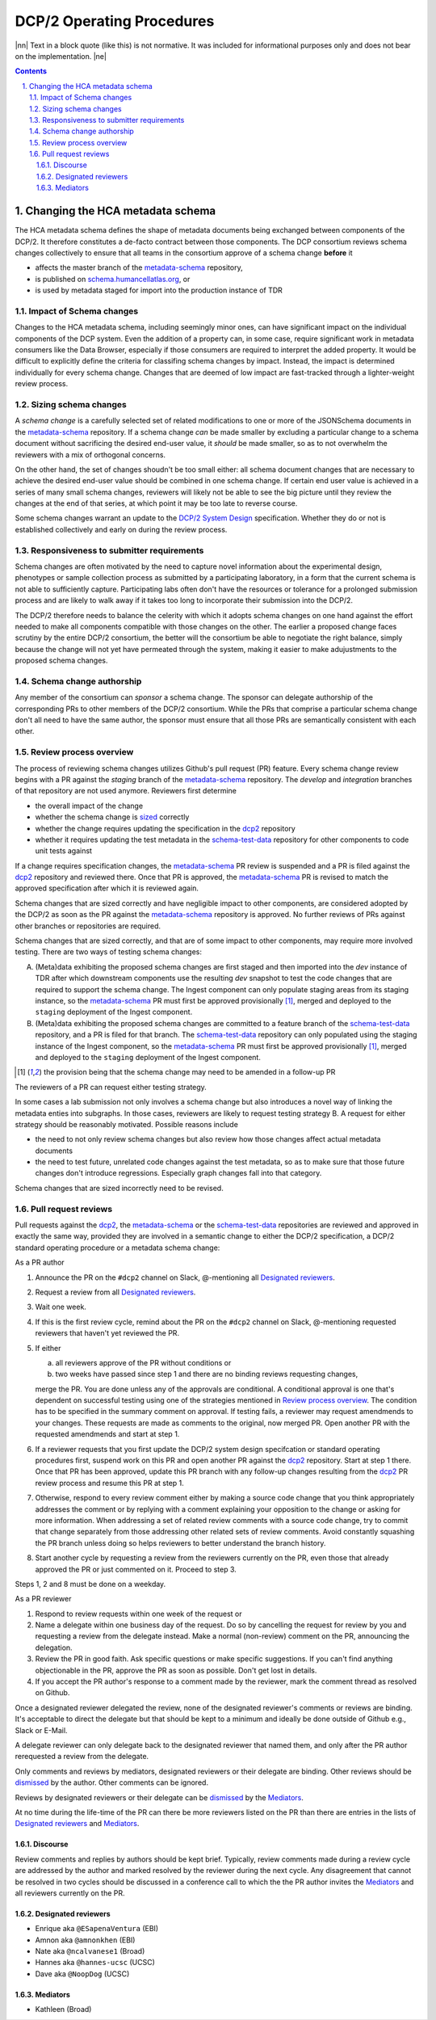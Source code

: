 .. sectnum::
   :depth: 3
   :suffix: .

.. role:: raw-html(raw)
   :format: html
.. |nn| replace:: :raw-html:`<blockquote>`
.. |ne| replace:: :raw-html:`</blockquote>`




==========================
DCP/2 Operating Procedures
==========================

|nn| Text in a block quote (like this) is not normative. It was included
for informational purposes only and does not bear on the implementation. |ne|

.. contents::




Changing the HCA metadata schema
================================

The HCA metadata schema defines the shape of metadata documents being
exchanged between components of the DCP/2. It therefore constitutes a
de-facto contract between those components. The DCP consortium reviews schema
changes collectively to ensure that all teams in the consortium approve of a
schema change **before** it 

- affects the master branch of the `metadata-schema`_ repository,

- is published on `schema.humancellatlas.org`_, or

- is used by metadata staged for import into the production instance of TDR

.. _schema.humancellatlas.org: https://schema.humancellatlas.org/a

.. _metadata-schema: https://github.com/HumanCellAtlas/metadata-schema

.. _schema-test-data: https://github.com/HumanCellAtlas/schema-test-data

.. _dcp2: https://github.com/HumanCellAtlas/dcp2

.. _DCP/2 system design: dcp2_system_design.rst


Impact of Schema changes
-------------------------

Changes to the HCA metadata schema, including seemingly minor ones, can have
significant impact on the individual components of the DCP system. Even the
addition of a property can, in some case, require significant work in
metadata consumers like the Data Browser, especially if those consumers are
required to interpret the added property. It would be difficult to explicitly
define the criteria for classifing schema changes by impact. Instead, the
impact is determined individually for every schema change. Changes that are
deemed of low impact are fast-tracked through a lighter-weight review process.


Sizing schema changes
---------------------

A *schema change* is a carefully selected set of related modifications to one
or more of the JSONSchema documents in the `metadata-schema`_ repository. If
a schema change *can* be made smaller by excluding a particular change to a
schema document without sacrificing the desired end-user value, it *should*
be made smaller, so as to not overwhelm the reviewers with a mix of
orthogonal concerns. 

On the other hand, the set of changes shoudn't be too small either: all schema
document changes that are necessary to achieve the desired end-user value
should be combined in one schema change. If certain end user value is
achieved in a series of many small schema changes, reviewers will likely not
be able to see the big picture until they review the changes at the end of
that series, at which point it may be too late to reverse course.

Some schema changes warrant an update to the `DCP/2 System Design`_
specification. Whether they do or not is established collectively and early
on during the review process.


Responsiveness to submitter requirements
----------------------------------------


Schema changes are often motivated by the need to capture novel information
about the experimental design, phenotypes or sample collection process as
submitted by a participating laboratory, in a form that the current schema is
not able to sufficiently capture. Participating labs often don't have the
resources or tolerance for a prolonged submission process and are likely to
walk away if it takes too long to incorporate their submission into the
DCP/2.

The DCP/2 therefore needs to balance the celerity with which it adopts schema
changes on one hand against the effort needed to make all components
compatible with those changes on the other. The earlier a proposed change
faces scrutiny by the entire DCP/2 consortium, the better will the consortium
be able to negotiate the right balance, simply because the change will not
yet have permeated through the system, making it easier to make adujustments
to the proposed schema changes.


Schema change authorship
------------------------

Any member of the consortium can *sponsor* a schema change. The sponsor can
delegate authorship of the corresponding PRs to other members of the DCP/2
consortium. While the PRs that comprise a particular schema change don't all
need to have the same author, the sponsor must ensure that all those PRs are
semantically consistent with each other.



Review process overview
-----------------------

The process of reviewing schema changes utilizes Github's pull request (PR)
feature. Every schema change review begins with a PR against the `staging`
branch of the `metadata-schema`_ repository. The `develop` and `integration`
branches of that repository are not used anymore. Reviewers first determine

* the overall impact of the change

* whether the schema change is `sized <Sizing schema changes>`_ correctly

* whether the change requires updating the specification in the `dcp2`_
  repository

* whether it requires updating the test metadata in the `schema-test-data`_
  repository for other components to code unit tests against

If a change requires specification changes, the `metadata-schema`_ PR review is
suspended and a PR is filed against the `dcp2`_ repository and reviewed there.
Once that PR is approved, the `metadata-schema`_ PR is revised to match the
approved specification after which it is reviewed again.

Schema changes that are sized correctly and have negligible impact to other
components, are considered adopted by the DCP/2 as soon as the PR against the
`metadata-schema`_ repository is approved. No further reviews of PRs against
other branches or repositories are required.

Schema changes that are sized correctly, and that are of some impact to other
components, may require more involved testing. There are two ways of testing
schema changes: 

A)  (Meta)data exhibiting the proposed schema changes are first staged and then
    imported into the `dev` instance of TDR after which downstream components
    use the resulting `dev` snapshot to test the code changes that are required
    to support the schema change. The Ingest component can only populate
    staging areas from its staging instance, so the `metadata-schema`_ PR must
    first be approved provisionally [#provisionally]_, merged and deployed to
    the ``staging`` deployment of the Ingest component.

B)  (Meta)data exhibiting the proposed schema changes are committed to a feature
    branch of the `schema-test-data`_ repository, and a PR is filed for that
    branch. The `schema-test-data`_ repository can only populated using the
    staging instance of the Ingest component, so the `metadata-schema`_ PR must
    first be approved provisionally [#provisionally]_, merged and deployed to
    the ``staging`` deployment of the Ingest component.

.. [#provisionally]
   the provision being that the schema change may need to be amended in a
   follow-up PR

The reviewers of a PR can request either testing strategy.

In some cases a lab submission not only involves a schema change but also
introduces a novel way of linking the metadata enties into subgraphs. In those
cases, reviewers are likely to request testing strategy B. A request for either
strategy should be reasonably motivated. Possible reasons include

- the need to not only review schema changes but also review how those changes
  affect actual metadata documents

- the need to test future, unrelated code changes against the test metadata, so
  as to make sure that those future changes don't introduce regressions.
  Especially graph changes fall into that category.

Schema changes that are sized incorrectly need to be revised.


Pull request reviews
--------------------

Pull requests against the `dcp2`_, the `metadata-schema`_ or the
`schema-test-data`_ repositories are reviewed and approved in exactly the same
way, provided they are involved in a semantic change to either the DCP/2
specification, a DCP/2 standard operating procedure or a metadata schema
change:

As a PR author

1)  Announce the PR on the ``#dcp2`` channel on Slack, @-mentioning all
    `Designated reviewers`_.

2)  Request a review from all `Designated reviewers`_.

3)  Wait one week.

4)  If this is the first review cycle, remind about the PR on the ``#dcp2``
    channel on Slack, @-mentioning requested reviewers that haven't yet
    reviewed the PR.

5)  If either

    a)  all reviewers approve of the PR without conditions or

    b)  two weeks have passed since step 1 and there are no binding reviews
        requesting changes,

    merge the PR. You are done unless any of the approvals are conditional. A
    conditional approval is one that's dependent on successful testing using
    one of the strategies mentioned in `Review process overview`_. The
    condition has to be specified in the summary comment on approval. If
    testing fails, a reviewer may request amendmends to your changes. These
    requests are made as comments to the original, now merged PR. Open
    another PR with the requested amendmends and start at step 1.

6)  If a reviewer requests that you first update the DCP/2 system design
    specifcation or standard operating procedures first, suspend work on this
    PR and open another PR against the `dcp2`_ repository. Start at step 1
    there. Once that PR has been approved, update this PR branch with any
    follow-up changes resulting from the `dcp2`_ PR review process and resume
    this PR at step 1.

7)  Otherwise, respond to every review comment either by making a source code
    change that you think appropriately addresses the comment or by replying
    with a comment explaining your opposition to the change or asking for more
    information. When addressing a set of related review comments with a source
    code change, try to commit that change separately from those addressing
    other related sets of review comments. Avoid constantly squashing the PR
    branch unless doing so helps reviewers to better understand the branch
    history.

8)  Start another cycle by requesting a review from the reviewers currently on
    the PR, even those that already approved the PR or just commented on it.
    Proceed to step 3.

Steps 1, 2 and 8 must be done on a weekday.

As a PR reviewer

1)  Respond to review requests within one week of the request or 

2)  Name a delegate within one business day of the request. Do so by cancelling
    the request for review by you and requesting a review from the delegate
    instead. Make a normal (non-review) comment on the PR, announcing the
    delegation.

3)  Review the PR in good faith. Ask specific questions or make specific
    suggestions. If you can't find anything objectionable in the PR, approve the
    PR as soon as possible. Don't get lost in details.

4)  If you accept the PR author's response to a comment made by the reviewer,
    mark the comment thread as resolved on Github.

.. _dismissed: https://docs.github.com/en/github/collaborating-with-issues-and-pull-requests/dismissing-a-pull-request-review

Once a designated reviewer delegated the review, none of the designated
reviewer's comments or reviews are binding. It's acceptable to direct the
delegate but that should be kept to a minimum and ideally be done outside of
Github e.g., Slack or E-Mail.

A delegate reviewer can only delegate back to the designated reviewer that named
them, and only after the PR author rerequested a review from the delegate.

Only comments and reviews by mediators, designated reviewers or their delegate
are binding. Other reviews should be `dismissed`_ by the author. Other comments
can be ignored.
  
Reviews by designated reviewers or their delegate can be `dismissed`_ by the
`Mediators`_.

At no time during the life-time of the PR can there be more reviewers listed on
the PR than there are entries in the lists of `Designated reviewers`_ and
`Mediators`_.


Discourse
~~~~~~~~~

Review comments and replies by authors should be kept brief. Typically, review
comments made during a review cycle are addressed by the author and marked
resolved by the reviewer during the next cycle. Any disagreement that cannot be
resolved in two cycles should be discussed in a conference call to which the the
PR author invites the `Mediators`_ and all reviewers currently on the PR.


Designated reviewers
~~~~~~~~~~~~~~~~~~~~

- Enrique aka ``@ESapenaVentura`` (EBI)
- Amnon aka ``@amnonkhen`` (EBI)
- Nate aka ``@ncalvanese1`` (Broad)
- Hannes aka ``@hannes-ucsc`` (UCSC)
- Dave aka ``@NoopDog`` (UCSC)


Mediators
~~~~~~~~~

- Kathleen (Broad)
